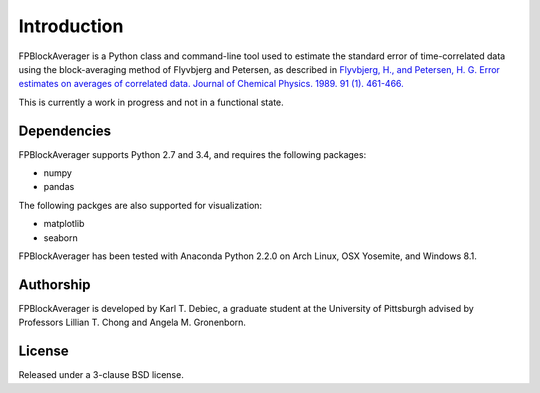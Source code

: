Introduction
============
FPBlockAverager is a Python class and command-line tool used to estimate the
standard error of time-correlated data using the block-averaging method of
Flyvbjerg and Petersen, as described in `Flyvbjerg, H., and Petersen, H. G.
Error estimates on averages of correlated data. Journal of Chemical Physics.
1989. 91 (1). 461-466.
<http://scitation.aip.org/content/aip/journal/jcp/91/1/10.1063/1.457480>`_

This is currently a work in progress and not in a functional state.

Dependencies
------------
FPBlockAverager supports Python 2.7 and 3.4, and requires the following
packages:

- numpy
- pandas

The following packges are also supported for visualization:

- matplotlib
- seaborn

FPBlockAverager has been tested with Anaconda Python 2.2.0 on Arch Linux, OSX
Yosemite, and Windows 8.1.

Authorship
----------
FPBlockAverager is developed by Karl T. Debiec, a graduate student at the
University of Pittsburgh advised by Professors Lillian T. Chong and Angela M.
Gronenborn.

License
-------
Released under a 3-clause BSD license.
